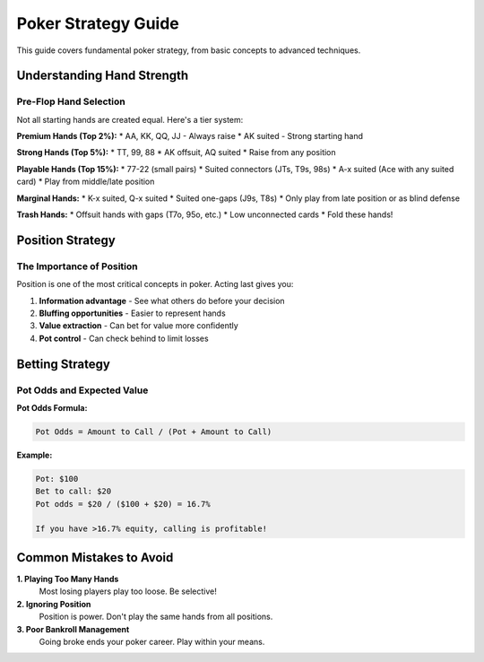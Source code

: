 Poker Strategy Guide
====================

This guide covers fundamental poker strategy, from basic concepts to advanced techniques.

Understanding Hand Strength
----------------------------

Pre-Flop Hand Selection
~~~~~~~~~~~~~~~~~~~~~~~

Not all starting hands are created equal. Here's a tier system:

**Premium Hands (Top 2%):**
* AA, KK, QQ, JJ - Always raise
* AK suited - Strong starting hand

**Strong Hands (Top 5%):**
* TT, 99, 88
* AK offsuit, AQ suited
* Raise from any position

**Playable Hands (Top 15%):**
* 77-22 (small pairs)
* Suited connectors (JTs, T9s, 98s)
* A-x suited (Ace with any suited card)
* Play from middle/late position

**Marginal Hands:**
* K-x suited, Q-x suited
* Suited one-gaps (J9s, T8s)
* Only play from late position or as blind defense

**Trash Hands:**
* Offsuit hands with gaps (T7o, 95o, etc.)
* Low unconnected cards
* Fold these hands!

Position Strategy
-----------------

The Importance of Position
~~~~~~~~~~~~~~~~~~~~~~~~~~~

Position is one of the most critical concepts in poker. Acting last gives you:

1. **Information advantage** - See what others do before your decision
2. **Bluffing opportunities** - Easier to represent hands
3. **Value extraction** - Can bet for value more confidently
4. **Pot control** - Can check behind to limit losses

Betting Strategy
----------------

Pot Odds and Expected Value
~~~~~~~~~~~~~~~~~~~~~~~~~~~~

**Pot Odds Formula:**

.. code-block:: text

   Pot Odds = Amount to Call / (Pot + Amount to Call)

**Example:**

.. code-block:: text

   Pot: $100
   Bet to call: $20
   Pot odds = $20 / ($100 + $20) = 16.7%

   If you have >16.7% equity, calling is profitable!

Common Mistakes to Avoid
------------------------

**1. Playing Too Many Hands**
   Most losing players play too loose. Be selective!

**2. Ignoring Position**
   Position is power. Don't play the same hands from all positions.

**3. Poor Bankroll Management**
   Going broke ends your poker career. Play within your means.
